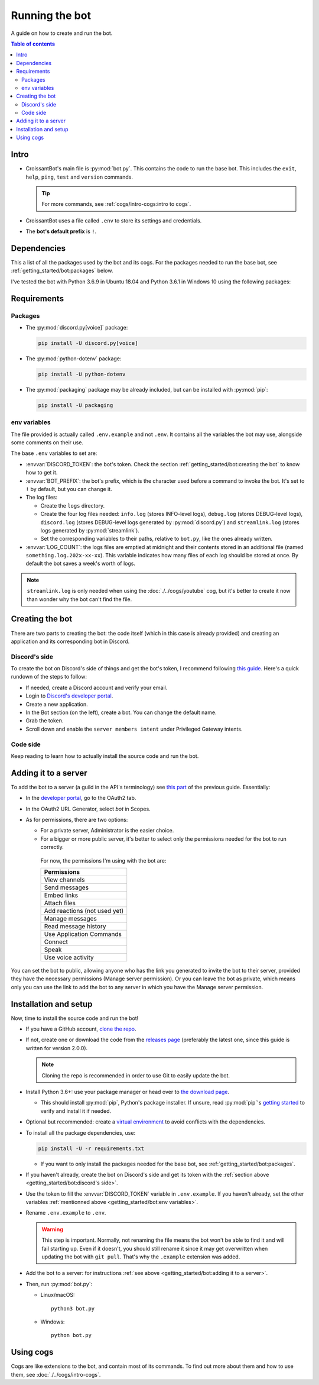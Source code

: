 Running the bot
===============

A guide on how to create and run the bot.

.. contents:: Table of contents
   :depth: 2
   :local:

Intro
-----

-  CroissantBot's main file is :py:mod:`bot.py`. This contains the code to run the base bot.
   This includes the ``exit``, ``help``, ``ping``, ``test`` and ``version`` commands.

   .. tip::
      For more commands, see :ref:`cogs/intro-cogs:intro to cogs`.

-  CroissantBot uses a file called ``.env`` to store its settings and credentials.

-  The **bot's default prefix** is ``!``.

Dependencies
------------

This a list of all the packages used by the bot and its cogs.
For the packages needed to run the base bot, see :ref:`getting_started/bot:packages` below.

I've tested the bot with Python 3.6.9 in Ubuntu 18.04 and Python 3.6.1 in Windows 10 using the following packages:

.. csv-table::
   :file: dependencies.csv
   :header-rows: 1
   :delim: ,

.. deprecated:: 1.1.0
   The :py:mod:`youtube-dl` package was used for the Music cog, but since it appears to no longer be maintained,
   using :py:mod:`yt-dlp` is recommended.

Requirements
------------

Packages
^^^^^^^^

*  The :py:mod:`discord.py[voice]` package:

   .. code-block:: bash

      pip install -U discord.py[voice]

*  The :py:mod:`python-dotenv` package:

   .. code-block:: bash

      pip install -U python-dotenv

*  The :py:mod:`packaging` package may be already included, but can be installed with :py:mod:`pip`:

   .. code-block:: bash

      pip install -U packaging

env variables
^^^^^^^^^^^^^

The file provided is actually called ``.env.example`` and not ``.env``.
It contains all the variables the bot may use, alongside some comments on their use.

The base ``.env`` variables to set are:

*  :envvar:`DISCORD_TOKEN`: the bot's token. Check the section :ref:`getting_started/bot:creating the bot` to know how to get it.

*  :envvar:`BOT_PREFIX`: the bot's prefix, which is the character used before a command to invoke the bot. It's set to ``!`` by default, but you can change it.

*  The log files:

   *  Create the ``logs`` directory.
   *  Create the four log files needed:
      ``info.log`` (stores INFO-level logs), ``debug.log`` (stores DEBUG-level logs), ``discord.log`` (stores DEBUG-level logs generated by  :py:mod:`discord.py`) and ``streamlink.log`` (stores logs generated by :py:mod:`streamlink`).
   *  Set the corresponding variables to their paths, relative to ``bot.py``, like the ones already written.

*  :envvar:`LOG_COUNT`: the logs files are emptied at midnight and their contents stored in an additional file (named ``something.log.202x-xx-xx``). This variable indicates how many files of each log should be stored at once. By default the bot saves a week's worth of logs.

.. note::
   ``streamlink.log`` is only needed when using the :doc:`./../cogs/youtube` cog, but it's better to create it now than wonder why the bot can't find the file.

Creating the bot
----------------

There are two parts to creating the bot: the code itself (which in this case is already provided) and creating an application
and its corresponding bot in Discord.

Discord's side
^^^^^^^^^^^^^^

To create the bot on Discord's side of things and get the bot's token, I recommend following `this guide <https://realpython.com/how-to-make-a-discord-bot-python/#how-to-make-a-discord-bot-in-the-developer-portal>`_. Here's a quick rundown of the steps to follow:

- If needed, create a Discord account and verify your email.
- Login to `Discord's developer portal <https://discord.com/developers/applications>`_.
- Create a new application.
- In the Bot section (on the left), create a bot. You can change the default name.
- Grab the token.
- Scroll down and enable the ``server members intent`` under Privileged Gateway intents.

Code side
^^^^^^^^^

Keep reading to learn how to actually install the source code and run the bot.

Adding it to a server
---------------------

To add the bot to a server (a guild in the API's terminology) see `this part <https://realpython.com/how-to-make-a-discord-bot-python/#adding-a-bot-to-a-guild>`_ of the previous guide. Essentially:

- In the `developer portal <https://discord.com/developers/applications>`_, go to the OAuth2 tab.

- In the OAuth2 URL Generator, select *bot* in Scopes.

- As for permissions, there are two options:

  -  For a private server, Administrator is the easier choice.
  -  For a bigger or more public server, it's better to select only the permissions needed for the bot to run correctly.

   For now, the permissions I'm using with the bot are:

   .. list-table::
      :header-rows: 1

      * - Permissions
      * - View channels
      * - Send messages
      * - Embed links
      * - Attach files
      * - Add reactions (not used yet)
      * - Manage messages
      * - Read message history
      * - Use Application Commands
      * - Connect
      * - Speak
      * - Use voice activity

You can set the bot to public, allowing anyone who has the link you generated to invite the bot to their server,
provided they have the necessary permissions (Manage server permission).
Or you can leave the bot as private, which means only you can use the link to add the bot to any server in which you have
the Manage server permission.

Installation and setup
----------------------

Now, time to install the source code and run the bot!

-  If you have a GitHub account, `clone the
   repo <https://docs.github.com/en/github/creating-cloning-and-archiving-repositories/cloning-a-repository-from-github/cloning-a-repository>`__.
-  If not, create one or download the code from the `releases
   page <https://github.com/JulioLoayzaM/CroissantBot/releases>`__ (preferably the latest one, since this guide is written for version 2.0.0).

   .. note::
      Cloning the repo is recommended in order to use Git to easily update the bot.

-  Install Python 3.6+: use your package manager or head over to `the
   download page <https://www.python.org/downloads/>`__.

   -  This should install :py:mod:`pip`, Python's package installer. If unsure,
      read :py:mod:`pip`'s `getting started <https://pip.pypa.io/en/stable/getting-started/>`__ to
      verify and install it if needed.

-  Optional but recommended: create a `virtual
   environment <https://python.land/virtual-environments/virtualenv>`__
   to avoid conflicts with the dependencies.

-  To install all the package dependencies, use:

   .. code-block:: bash

      pip install -U -r requirements.txt

   - If you want to only install the packages needed for the base bot, see :ref:`getting_started/bot:packages`.

-  If you haven't already, create the bot on Discord's side and get its token with the :ref:`section above <getting_started/bot:discord's side>`.

-  Use the token to fill the :envvar:`DISCORD_TOKEN` variable in ``.env.example``. If you haven't already,
   set the other variables :ref:`mentionned above <getting_started/bot:env variables>`.

-  Rename ``.env.example`` to ``.env``.

   .. warning::
      This step is important. Normally, not renaming the file means the bot won't be able to find it and will fail
      starting up. Even if it doesn't, you should still rename it since it may get overwritten when updating
      the bot with ``git pull``. That's why the ``.example`` extension was added.

-  Add the bot to a server: for instructions :ref:`see above <getting_started/bot:adding it to a server>`.

-  Then, run :py:mod:`bot.py`:

   -  Linux/macOS:

      ::

          python3 bot.py

   -  Windows:

      ::

          python bot.py

Using cogs
----------

Cogs are like extensions to the bot, and contain most of its commands.
To find out more about them and how to use them, see :doc:`./../cogs/intro-cogs`.

